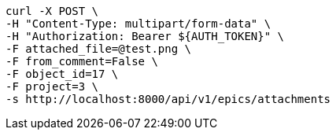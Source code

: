 [source,bash]
----
curl -X POST \
-H "Content-Type: multipart/form-data" \
-H "Authorization: Bearer ${AUTH_TOKEN}" \
-F attached_file=@test.png \
-F from_comment=False \
-F object_id=17 \
-F project=3 \
-s http://localhost:8000/api/v1/epics/attachments
----

